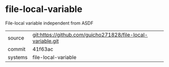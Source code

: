 * file-local-variable

File-local variable independent from ASDF

|---------+-------------------------------------------|
| source  | git:https://github.com/guicho271828/file-local-variable.git   |
| commit  | 41f63ac  |
| systems | file-local-variable |
|---------+-------------------------------------------|

